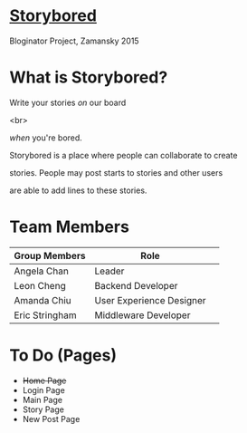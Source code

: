 * _Storybored_
Bloginator Project, Zamansky 2015

* What is Storybored?

**************** Write your stories /on/ our board
<br> 
**************** /when/ you're bored. 
**************** Storybored is a place where people can collaborate to create 
**************** stories. People may post starts to stories and other users
**************** are able to add lines to these stories.


* Team Members

| Group Members  | Role                     | 
|----------------|--------------------------|  
| Angela Chan    | Leader                   |
| Leon Cheng     | Backend Developer        |
| Amanda Chiu    | User Experience Designer |
| Eric Stringham | Middleware Developer     |

* To Do (Pages)
- +Home Page+
- Login Page
- Main Page
- Story Page
- New Post Page
